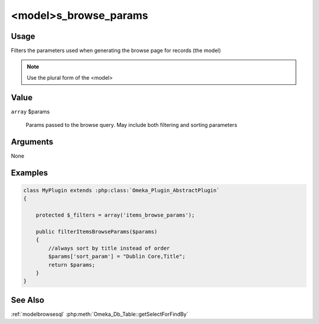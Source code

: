 ######################
<model>s_browse_params
######################

*****
Usage
*****

Filters the parameters used when generating the browse page for records (the model)

.. note::

    Use the plural form of the <model>

*****
Value
*****

``array`` $params

    Params passed to the browse query. May include both filtering and sorting parameters

*********
Arguments
*********

None

********
Examples
********

.. code-block:: php

    class MyPlugin extends :php:class:`Omeka_Plugin_AbstractPlugin`
    {
    
        protected $_filters = array('items_browse_params');
        
        public filterItemsBrowseParams($params)
        {
            //always sort by title instead of order
            $params['sort_param'] = "Dublin Core,Title";
            return $params;
        }    
    }


********
See Also
********

:ref:`modelbrowsesql`
:php:meth:`Omeka_Db_Table::getSelectForFindBy`

